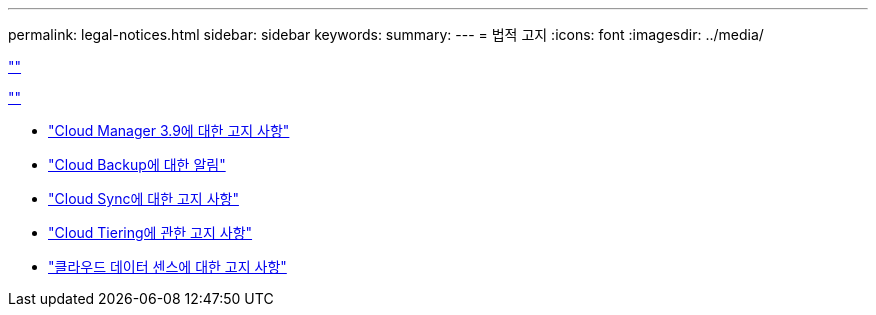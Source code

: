 ---
permalink: legal-notices.html 
sidebar: sidebar 
keywords:  
summary:  
---
= 법적 고지
:icons: font
:imagesdir: ../media/


link:https://raw.githubusercontent.com/NetAppDocs/common/main/_include/common-legal-notices.adoc[""]

link:https://raw.githubusercontent.com/NetAppDocs/common/main/_include/open-source-notice-intro.adoc[""]

* link:media/notice_cloud_manager_3.9.pdf["Cloud Manager 3.9에 대한 고지 사항"^]
* link:media/notice_cloud_backup_service.pdf["Cloud Backup에 대한 알림"^]
* link:media/notice_cloud_sync.pdf["Cloud Sync에 대한 고지 사항"^]
* link:media/notice_cloud_tiering.pdf["Cloud Tiering에 관한 고지 사항"^]
* link:media/notice_cloud_data_sense.pdf["클라우드 데이터 센스에 대한 고지 사항"^]

